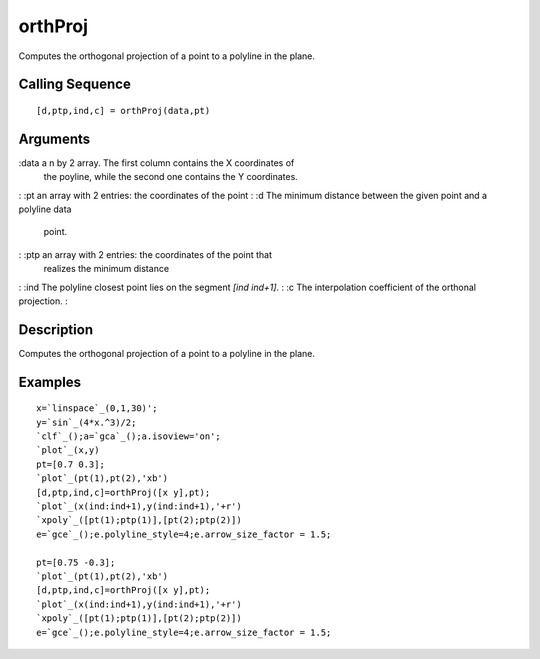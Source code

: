 


orthProj
========

Computes the orthogonal projection of a point to a polyline in the
plane.



Calling Sequence
~~~~~~~~~~~~~~~~


::

    [d,ptp,ind,c] = orthProj(data,pt)




Arguments
~~~~~~~~~

:data a n by 2 array. The first column contains the X coordinates of
  the poyline, while the second one contains the Y coordinates.
: :pt an array with 2 entries: the coordinates of the point
: :d The minimum distance between the given point and a polyline data
  point.
: :ptp an array with 2 entries: the coordinates of the point that
  realizes the minimum distance
: :ind The polyline closest point lies on the segment `[ind ind+1]`.
: :c The interpolation coefficient of the orthonal projection.
:



Description
~~~~~~~~~~~

Computes the orthogonal projection of a point to a polyline in the
plane.



Examples
~~~~~~~~


::

    x=`linspace`_(0,1,30)';
    y=`sin`_(4*x.^3)/2;
    `clf`_();a=`gca`_();a.isoview='on';
    `plot`_(x,y)
    pt=[0.7 0.3];
    `plot`_(pt(1),pt(2),'xb')
    [d,ptp,ind,c]=orthProj([x y],pt);
    `plot`_(x(ind:ind+1),y(ind:ind+1),'+r')
    `xpoly`_([pt(1);ptp(1)],[pt(2);ptp(2)])
    e=`gce`_();e.polyline_style=4;e.arrow_size_factor = 1.5;
    
    pt=[0.75 -0.3];
    `plot`_(pt(1),pt(2),'xb')
    [d,ptp,ind,c]=orthProj([x y],pt);
    `plot`_(x(ind:ind+1),y(ind:ind+1),'+r')
    `xpoly`_([pt(1);ptp(1)],[pt(2);ptp(2)])
    e=`gce`_();e.polyline_style=4;e.arrow_size_factor = 1.5;







